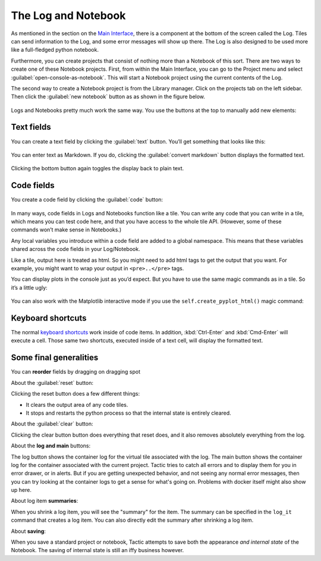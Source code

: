 The Log and Notebook
====================

As mentioned in the section on the `Main Interface <Main-interface.html>`__,
there is a component at the bottom of the screen called the Log. Tiles
can send information to the Log, and some error messages will show up
there. The Log is also designed to be used more like a full-fledged
python notebook.

Furthermore, you can create projects that consist of nothing more
than a Notebook of this sort. There are two ways to create one of these
Notebook projects. First, from within the Main Interface, you can go to
the Project menu and select :guilabel:`open-console-as-notebook`. This will
start a Notebook project using the current contents of the Log.

The second way to create a Notebook project is from the Library
manager. Click on the projects tab on the left sidebar. Then click the :guilabel:`new notebook` button as as shown in the figure
below.

.. figure:: images/bpnew_notebook.png

Logs and Notebooks pretty much work the same way. You use the buttons at
the top to manually add new elements:

.. figure:: images/bpconsole_top_annotated.png

Text fields
-----------

You can create a text field by clicking the :guilabel:`text` button. You’ll get
something that looks like this:

.. figure:: images/bptext_item_annotated.png

You can enter text as Markdown. If you do, clicking the :guilabel:`convert markdown` button
displays the formatted text.

.. figure:: images/bpconverted_markdown.png

Clicking the bottom button again toggles the display back to plain text.

Code fields
-----------

You create a code field by clicking the :guilabel:`code` button:

.. figure:: images/bpcode_item.png

In many ways, code fields in Logs and Notebooks function like a tile.
You can write any code that you can write in a tile, which means you can
test code here, and that you have access to the whole tile API.
(However, some of these commands won’t make sense in Notebooks.)

Any local variables you introduce within a code field are added to a
global namespace. This means that these variables shared across the code
fields in your Log/Notebook.

Like a tile, output here is treated as html. So you might need to add
html tags to get the output that you want. For example, you might want
to wrap your output in ``<pre>..</pre>`` tags.

You can display plots in the console just as you’d expect. But you have to use the
same magic commands as in a tile. So it’s a little ugly:

.. figure:: images/bpmpl_figure.png

You can also work with the Matplotlib interactive mode if you use the ``self.create_pyplot_html()``
magic command:

.. figure:: images/bppyplot_figure.png

Keyboard shortcuts
-----------------------

The normal `keyboard shortcuts <Module-Viewer-Keyboard-Shortcuts.html>`__ work inside of code items.
In addition, :kbd:`Ctrl-Enter` and :kbd:`Cmd-Enter` will execute a cell. Those same two shortcuts,
executed inside of a text cell, will display the formatted text.

Some final generalities
-----------------------

You can **reorder** fields by dragging on dragging spot

About the :guilabel:`reset` button:

Clicking the reset button does a few different things:

-  It clears the output area of any code tiles.
-  It stops and restarts the python process so that the internal state
   is entirely cleared.

About the :guilabel:`clear` button:

Clicking the clear button button does everything that reset does, and
it also removes absolutely everything from the log.

About the **log and main** buttons:

The log button shows the container log for the virtual tile associated with the log.
The main  button shows the container log for the container associated with the current project.
Tactic tries to catch all errors and to display them for you in error drawer, or in alerts. But if you
are getting unexpected behavior, and not seeing any normal error messages, then you can try looking at
the container logs to get a sense for what's going on. Problems with docker itself might also show up here.

About log item **summaries**:

When you shrink a log item, you will see the "summary" for the item.
The summary can be specified in the ``log_it`` command that creates a log item.
You can also directly edit the summary after shrinking a log item.

About **saving**:

When you save a standard project or notebook, Tactic attempts to save both
the appearance *and internal state* of the Notebook. The saving of internal
state is still an iffy business however.


